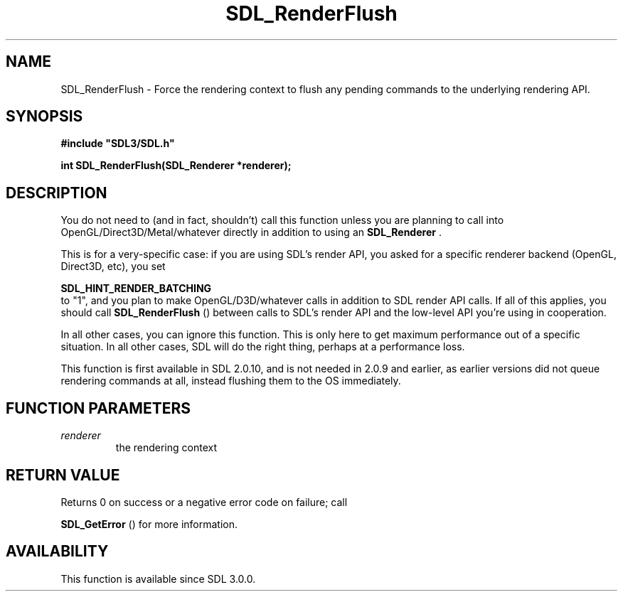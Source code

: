 .\" This manpage content is licensed under Creative Commons
.\"  Attribution 4.0 International (CC BY 4.0)
.\"   https://creativecommons.org/licenses/by/4.0/
.\" This manpage was generated from SDL's wiki page for SDL_RenderFlush:
.\"   https://wiki.libsdl.org/SDL_RenderFlush
.\" Generated with SDL/build-scripts/wikiheaders.pl
.\"  revision 60dcaff7eb25a01c9c87a5fed335b29a5625b95b
.\" Please report issues in this manpage's content at:
.\"   https://github.com/libsdl-org/sdlwiki/issues/new
.\" Please report issues in the generation of this manpage from the wiki at:
.\"   https://github.com/libsdl-org/SDL/issues/new?title=Misgenerated%20manpage%20for%20SDL_RenderFlush
.\" SDL can be found at https://libsdl.org/
.de URL
\$2 \(laURL: \$1 \(ra\$3
..
.if \n[.g] .mso www.tmac
.TH SDL_RenderFlush 3 "SDL 3.0.0" "SDL" "SDL3 FUNCTIONS"
.SH NAME
SDL_RenderFlush \- Force the rendering context to flush any pending commands to the underlying rendering API\[char46]
.SH SYNOPSIS
.nf
.B #include \(dqSDL3/SDL.h\(dq
.PP
.BI "int SDL_RenderFlush(SDL_Renderer *renderer);
.fi
.SH DESCRIPTION
You do not need to (and in fact, shouldn't) call this function unless you
are planning to call into OpenGL/Direct3D/Metal/whatever directly in
addition to using an 
.BR SDL_Renderer
\[char46]

This is for a very-specific case: if you are using SDL's render API, you
asked for a specific renderer backend (OpenGL, Direct3D, etc), you set

.BR SDL_HINT_RENDER_BATCHING
 to "1", and you plan
to make OpenGL/D3D/whatever calls in addition to SDL render API calls\[char46] If
all of this applies, you should call 
.BR SDL_RenderFlush
()
between calls to SDL's render API and the low-level API you're using in
cooperation\[char46]

In all other cases, you can ignore this function\[char46] This is only here to get
maximum performance out of a specific situation\[char46] In all other cases, SDL
will do the right thing, perhaps at a performance loss\[char46]

This function is first available in SDL 2\[char46]0\[char46]10, and is not needed in 2\[char46]0\[char46]9
and earlier, as earlier versions did not queue rendering commands at all,
instead flushing them to the OS immediately\[char46]

.SH FUNCTION PARAMETERS
.TP
.I renderer
the rendering context
.SH RETURN VALUE
Returns 0 on success or a negative error code on failure; call

.BR SDL_GetError
() for more information\[char46]

.SH AVAILABILITY
This function is available since SDL 3\[char46]0\[char46]0\[char46]

